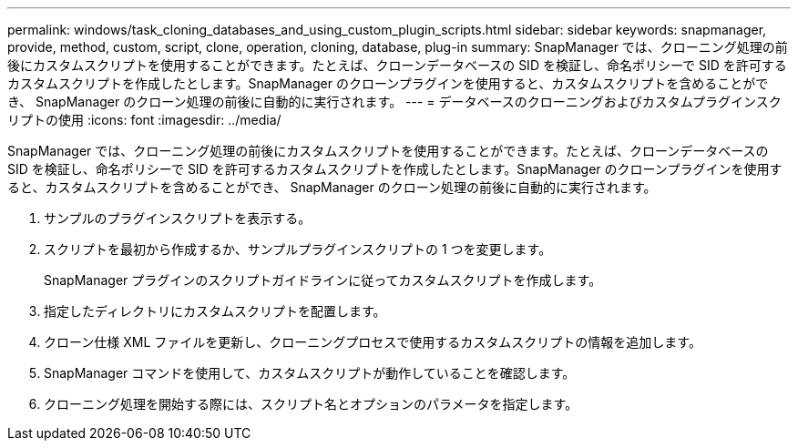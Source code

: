 ---
permalink: windows/task_cloning_databases_and_using_custom_plugin_scripts.html 
sidebar: sidebar 
keywords: snapmanager, provide, method, custom, script, clone, operation, cloning, database, plug-in 
summary: SnapManager では、クローニング処理の前後にカスタムスクリプトを使用することができます。たとえば、クローンデータベースの SID を検証し、命名ポリシーで SID を許可するカスタムスクリプトを作成したとします。SnapManager のクローンプラグインを使用すると、カスタムスクリプトを含めることができ、 SnapManager のクローン処理の前後に自動的に実行されます。 
---
= データベースのクローニングおよびカスタムプラグインスクリプトの使用
:icons: font
:imagesdir: ../media/


[role="lead"]
SnapManager では、クローニング処理の前後にカスタムスクリプトを使用することができます。たとえば、クローンデータベースの SID を検証し、命名ポリシーで SID を許可するカスタムスクリプトを作成したとします。SnapManager のクローンプラグインを使用すると、カスタムスクリプトを含めることができ、 SnapManager のクローン処理の前後に自動的に実行されます。

. サンプルのプラグインスクリプトを表示する。
. スクリプトを最初から作成するか、サンプルプラグインスクリプトの 1 つを変更します。
+
SnapManager プラグインのスクリプトガイドラインに従ってカスタムスクリプトを作成します。

. 指定したディレクトリにカスタムスクリプトを配置します。
. クローン仕様 XML ファイルを更新し、クローニングプロセスで使用するカスタムスクリプトの情報を追加します。
. SnapManager コマンドを使用して、カスタムスクリプトが動作していることを確認します。
. クローニング処理を開始する際には、スクリプト名とオプションのパラメータを指定します。

